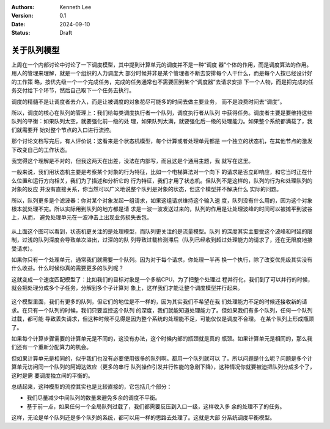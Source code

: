 .. Kenneth Lee 版权所有 2024

:Authors: Kenneth Lee
:Version: 0.1
:Date: 2024-09-10
:Status: Draft

关于队列模型
************

上周在一个内部讨论中讨论了一下调度模型，其中提到计算单元的调度并不是一种“调度
器”个体的作用，而是调度算法的作用。用人的管理来理解，就是一个组织的人力调度大
部分时候并非是某个管理者不断去安排每个人干什么，而是每个人按已经设计好的工作策
略，按优先级一个一个完成任务，完成的任务通常也不需要回到某个“调度器”去请求安排
下一个人物，而是把完成的任务交付给下个环节，然后自己取下一个任务去执行。

调度的精髓不是让调度者去介入，而是让被调度的对象花尽可能多的时间去做主要业务，
而不是浪费时间去“调度”。

所以，调度的核心在队列的管理上：我们给每类调度执行者一个队列，调度执行者从队列
中获得任务。调度者主要是要维持这些队列的平衡：如果队列太空，就要强化前一级的处
理，如果队列太满，就要强化后一级的处理能力。如果整个系统都满载了，我们就需要开
始对整个节点的入口进行流控。

那个讨论文档写完后，有人评价说：这看来是个状态机模型，每个计算或者处理单元都是
一个独立的状态机，在其他节点的激发下改变自己的工作状态。

我觉得这个理解是不对的，但我这两天在出差，没法在内部写，而且这是个通用主题，我
就写在这里。

一般来说，我们用状态机主要是考察某个对象的行为特征，比如一个电梯算法对一个向下
的请求是否立即响应，和它当时正在什么位置和运行方向相关，我们为了描述和分析它的
行为特征，我们才用了状态机。但队列不是这样的，队列的行为和处理队列的对象的反应
并没有直接关系，你当然可以广义地说整个队列是对象的状态，但这个模型并不解决什么
实际的问题。

所以，队列更多是个滤波器：你对某个对象发起一组请求，如果这组请求维持这个输入速
度，队列没有什么用的，因为这个对象根本就处理不完。所以实际用到队列的地方都是请
求是一波一波发送过来的，队列的作用是让处理波峰的时间可以被摊平到波谷上，从而，
避免处理单元在一波冲击上出现业务损失丢包。

.. figure:: _static/fsm_vs_queue.svg

从上面这个图可以看到，状态机更关注的是处理模型，而队列更关注的是流量模型。队列
的深度其实主要受这个波峰和时延的限制，过浅的队列深度会导致单次溢出，过深的的队
列导致过载检测滞后（队列已经收到超过处理能力的请求了，还在无限度地接受请求）。

如果你只有一个处理单元，通常我们就需要一个队列。因为对于每个请求，你处理一半再
换一个执行，除了改变优先级其实没有什么收益。什么时候你真的需要更多的队列呢？

这就变成一个速度匹配模型了：比如我们的目标对象是一个多核CPU，为了把整个处理过
程并行化，我们到了可以并行的时候，就会把处理分成多个子任务，分解到多个子计算对
象上，这样我们才能让整个调度模型并行起来。

.. figure:: _static/para_queue_model.svg

这个模型里面，我们有更多的队列，但它们的地位是不一样的，因为其实我们不希望在我
们处理能力不足的时候还接收新的请求。在只有一个队列的时候，我们只要监控这个队列
的深度，我们就能知道处理能力了。但如果我们有多个队列，任何一个队列过载，都可能
导致丢失请求，但这种时候不见得是因为整个系统的处理能不足，可能仅仅是调度不合理。
在某个队列上形成瓶颈了。

如果每个计算步骤需要的计算单元是不同的，这没有办法，这个时候内部的瓶颈就是真的
瓶颈。如果计算单元是相同的，那么我们还有一个重新分配算力的机会。

但如果计算单元是相同的，似乎我们也没有必要使用很多的队列啊。都用一个队列就可以
了。所以问题是什么呢？问题是多个计算单元访问同一个队列的阿姆达效应（更多的串行
队列操作引发并行性能的急剧下降），这种情况你就要被迫把队列分成多个了，这时是需
要调度独立间的平衡的。

总结起来，这种模型的流控其实也是比较直接的，它包括几个部分：

* 我们尽量减少中间队列的数量来避免多余的调度不平衡。

* 基于前一点，如果任何一个全局队列过载了，我们都需要反压到入口一级，这样收入多
  余的处理不了的任务。

这样，无论是单个队列还是多个队列的系统，都可以用一样的思路去处理了。这就是大部
分系统调度平衡模型。
